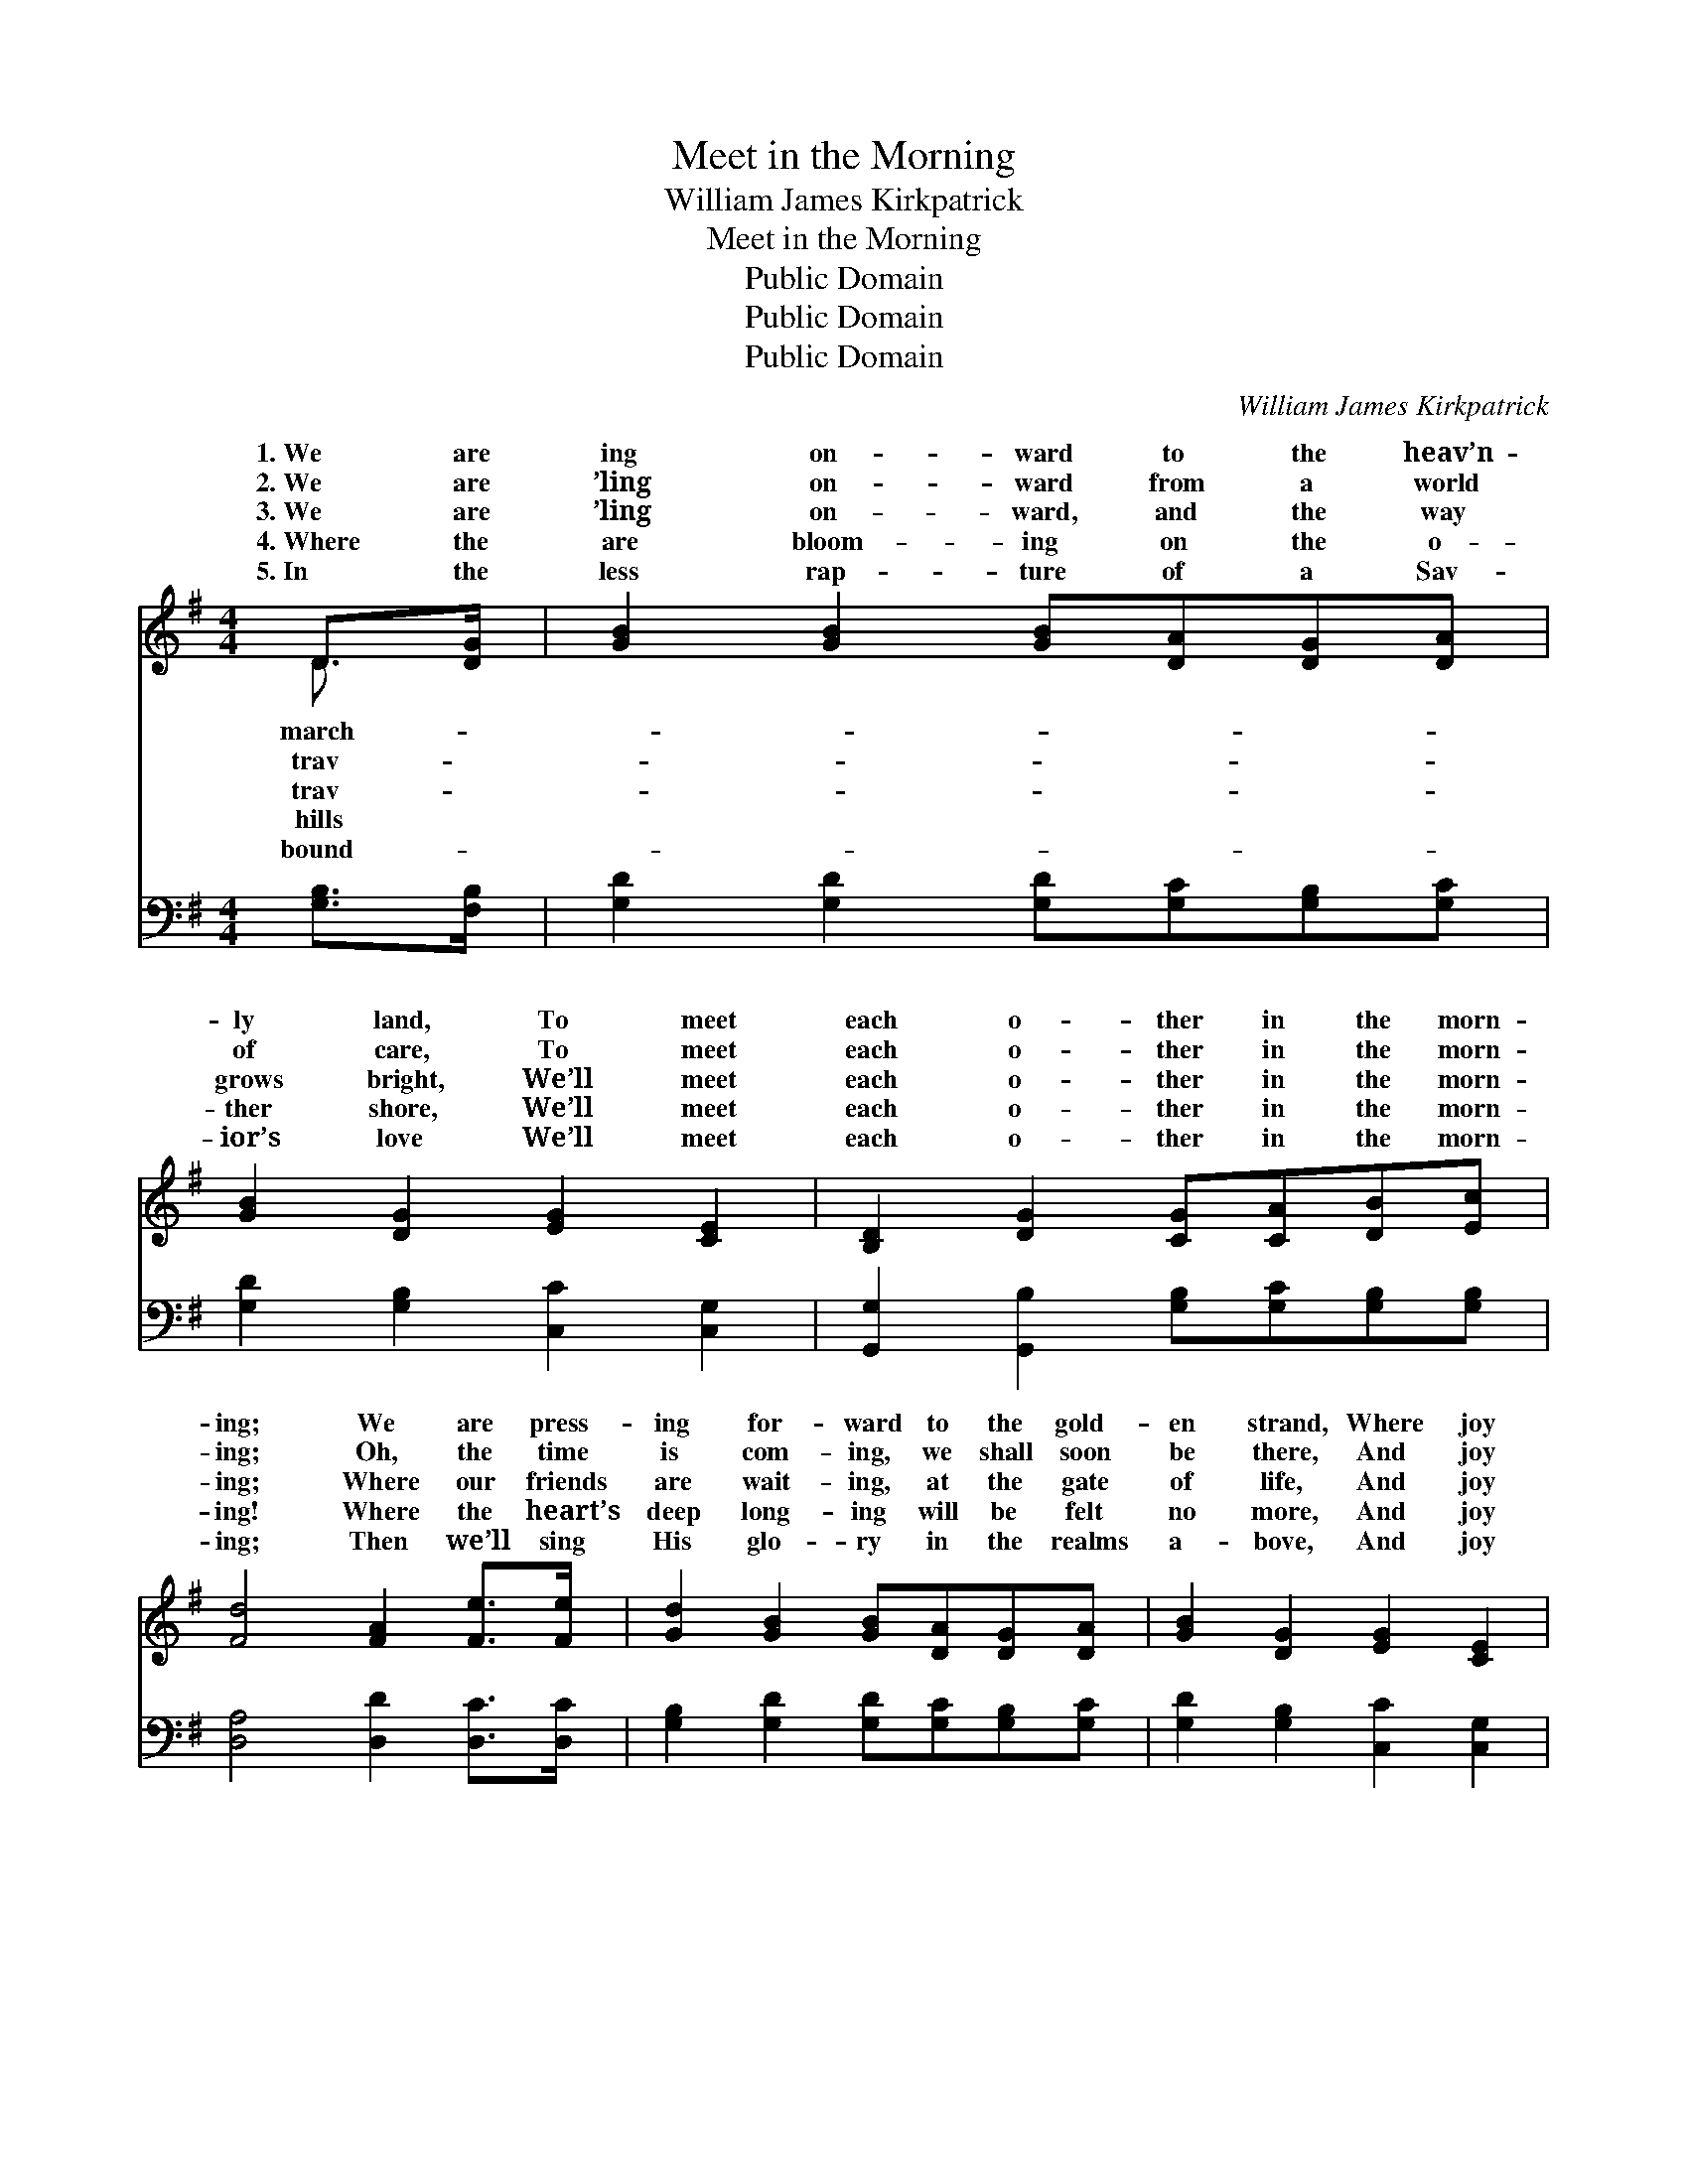 X:1
T:Meet in the Morning
T:William James Kirkpatrick
T:Meet in the Morning
T:Public Domain
T:Public Domain
T:Public Domain
C:William James Kirkpatrick
Z:Public Domain
%%score ( 1 2 ) ( 3 4 )
L:1/8
M:4/4
K:G
V:1 treble 
V:2 treble 
V:3 bass 
V:4 bass 
V:1
 D>[DG] | [GB]2 [GB]2 [GB][DA][DG][DA] | [GB]2 [DG]2 [EG]2 [CE]2 | [B,D]2 [DG]2 [CG][CA][DB][Ec] | %4
w: 1.~We are|ing on- ward to the heav’n-|ly land, To meet|each o- ther in the morn-|
w: 2.~We are|’ling on- ward from a world|of care, To meet|each o- ther in the morn-|
w: 3.~We are|’ling on- ward, and the way|grows bright, We’ll meet|each o- ther in the morn-|
w: 4.~Where the|are bloom- ing on the o-|ther shore, We’ll meet|each o- ther in the morn-|
w: 5.~In the|less rap- ture of a Sav-|ior’s love We’ll meet|each o- ther in the morn-|
 [Fd]4 [FA]2 [Fe]>[Fe] | [Gd]2 [GB]2 [GB][DA][DG][DA] | [GB]2 [DG]2 [EG]2 [CE]2 | %7
w: ing; We are press-|ing for- ward to the gold-|en strand, Where joy|
w: ing; Oh, the time|is com- ing, we shall soon|be there, And joy|
w: ing; Where our friends|are wait- ing, at the gate|of life, And joy|
w: ing! Where the heart’s|deep long- ing will be felt|no more, And joy|
w: ing; Then we’ll sing|His glo- ry in the realms|a- bove, And joy|
 [B,D]2 [DG]2 [DG][GB][Gd][GB] | [FA]4 [DG]2 ||"^Refrain" [Gd]>[Gd] | (G2 F2) [Gd]2 [Gd]>[Gd] | %11
w: will crown us in the morn-|ing. *|||
w: will crown us in the morn-|ing. *|||
w: will crown us in the morn-|ing. In|the morn-|ing, * in the morn-|
w: will crown us in the morn-|ing. *|||
w: will crown us in the morn-|ing. *|||
 [Ge]4 [Gd]2 G[GA] | [GB][GB][GB][GB] [GB][Gd][Gd][GB] | [FA]4 [Fd]2 [DG][DA] | %14
w: |||
w: |||
w: We will ga- ther|the faith- ful in the morn- ing; Where|the night of sor-|
w: |||
w: |||
 [GB]2 [Gd]2 [Gd][GB][DG][DA] | [GB]2 [DG]2 [EG]2 [CE]2 | [B,D]2 [DG]2 [DG][GB][Gd][GB] | %17
w: |||
w: |||
w: row shall be rolled a- way,|And joy will crown|us in the morn- ing. *|
w: |||
w: |||
 [FA]4 [DG]2 |] %18
w: |
w: |
w: |
w: |
w: |
V:2
 D3/2 x/ | x8 | x8 | x8 | x8 | x8 | x8 | x8 | x6 || x2 | d4 x4 | x6 G x | x8 | x8 | x8 | x8 | x8 | %17
w: march-|||||||||||||||||
w: trav-|||||||||||||||||
w: trav-||||||||||ing,|with||||||
w: hills|||||||||||||||||
w: bound-|||||||||||||||||
 x6 |] %18
w: |
w: |
w: |
w: |
w: |
V:3
 [G,B,]>[F,B,] | [G,D]2 [G,D]2 [G,D][G,C][G,B,][G,C] | [G,D]2 [G,B,]2 [C,C]2 [C,G,]2 | %3
 [G,,G,]2 [G,,B,]2 [G,B,][G,C][G,B,][G,B,] | [D,A,]4 [D,D]2 [D,C]>[D,C] | %5
 [G,B,]2 [G,D]2 [G,D][G,C][G,B,][G,C] | [G,D]2 [G,B,]2 [C,C]2 [C,G,]2 | %7
 [D,G,]2 [D,B,]2 [D,B,][D,D][D,B,][D,B,] | [D,C]4 [G,,G,B,]2 || [G,B,]>[G,B,] | %10
 ([G,B,]2 [A,C]2) [B,D]2 [G,B,]>[G,B,] | (C,2 D,2) [G,B,]2 [G,B,][G,C] | %12
 [G,D][G,D][G,D][G,D] [G,D][G,B,][G,B,][G,D] | [D,D]4 [D,A,]2 [G,B,][G,C] | %14
 [G,D]2 [G,B,]2 [G,B,][G,D][G,B,][F,C] | [G,D]2 [G,B,]2 [C,C]2 [C,G,]2 | %16
 [D,G,]2 [D,B,]2 [D,B,][D,D][D,B,][D,B,] | [D,C]4 [G,,G,B,]2 |] %18
V:4
 x2 | x8 | x8 | x8 | x8 | x8 | x8 | x8 | x6 || x2 | x8 | C4 x4 | x8 | x8 | x8 | x8 | x8 | x6 |] %18

